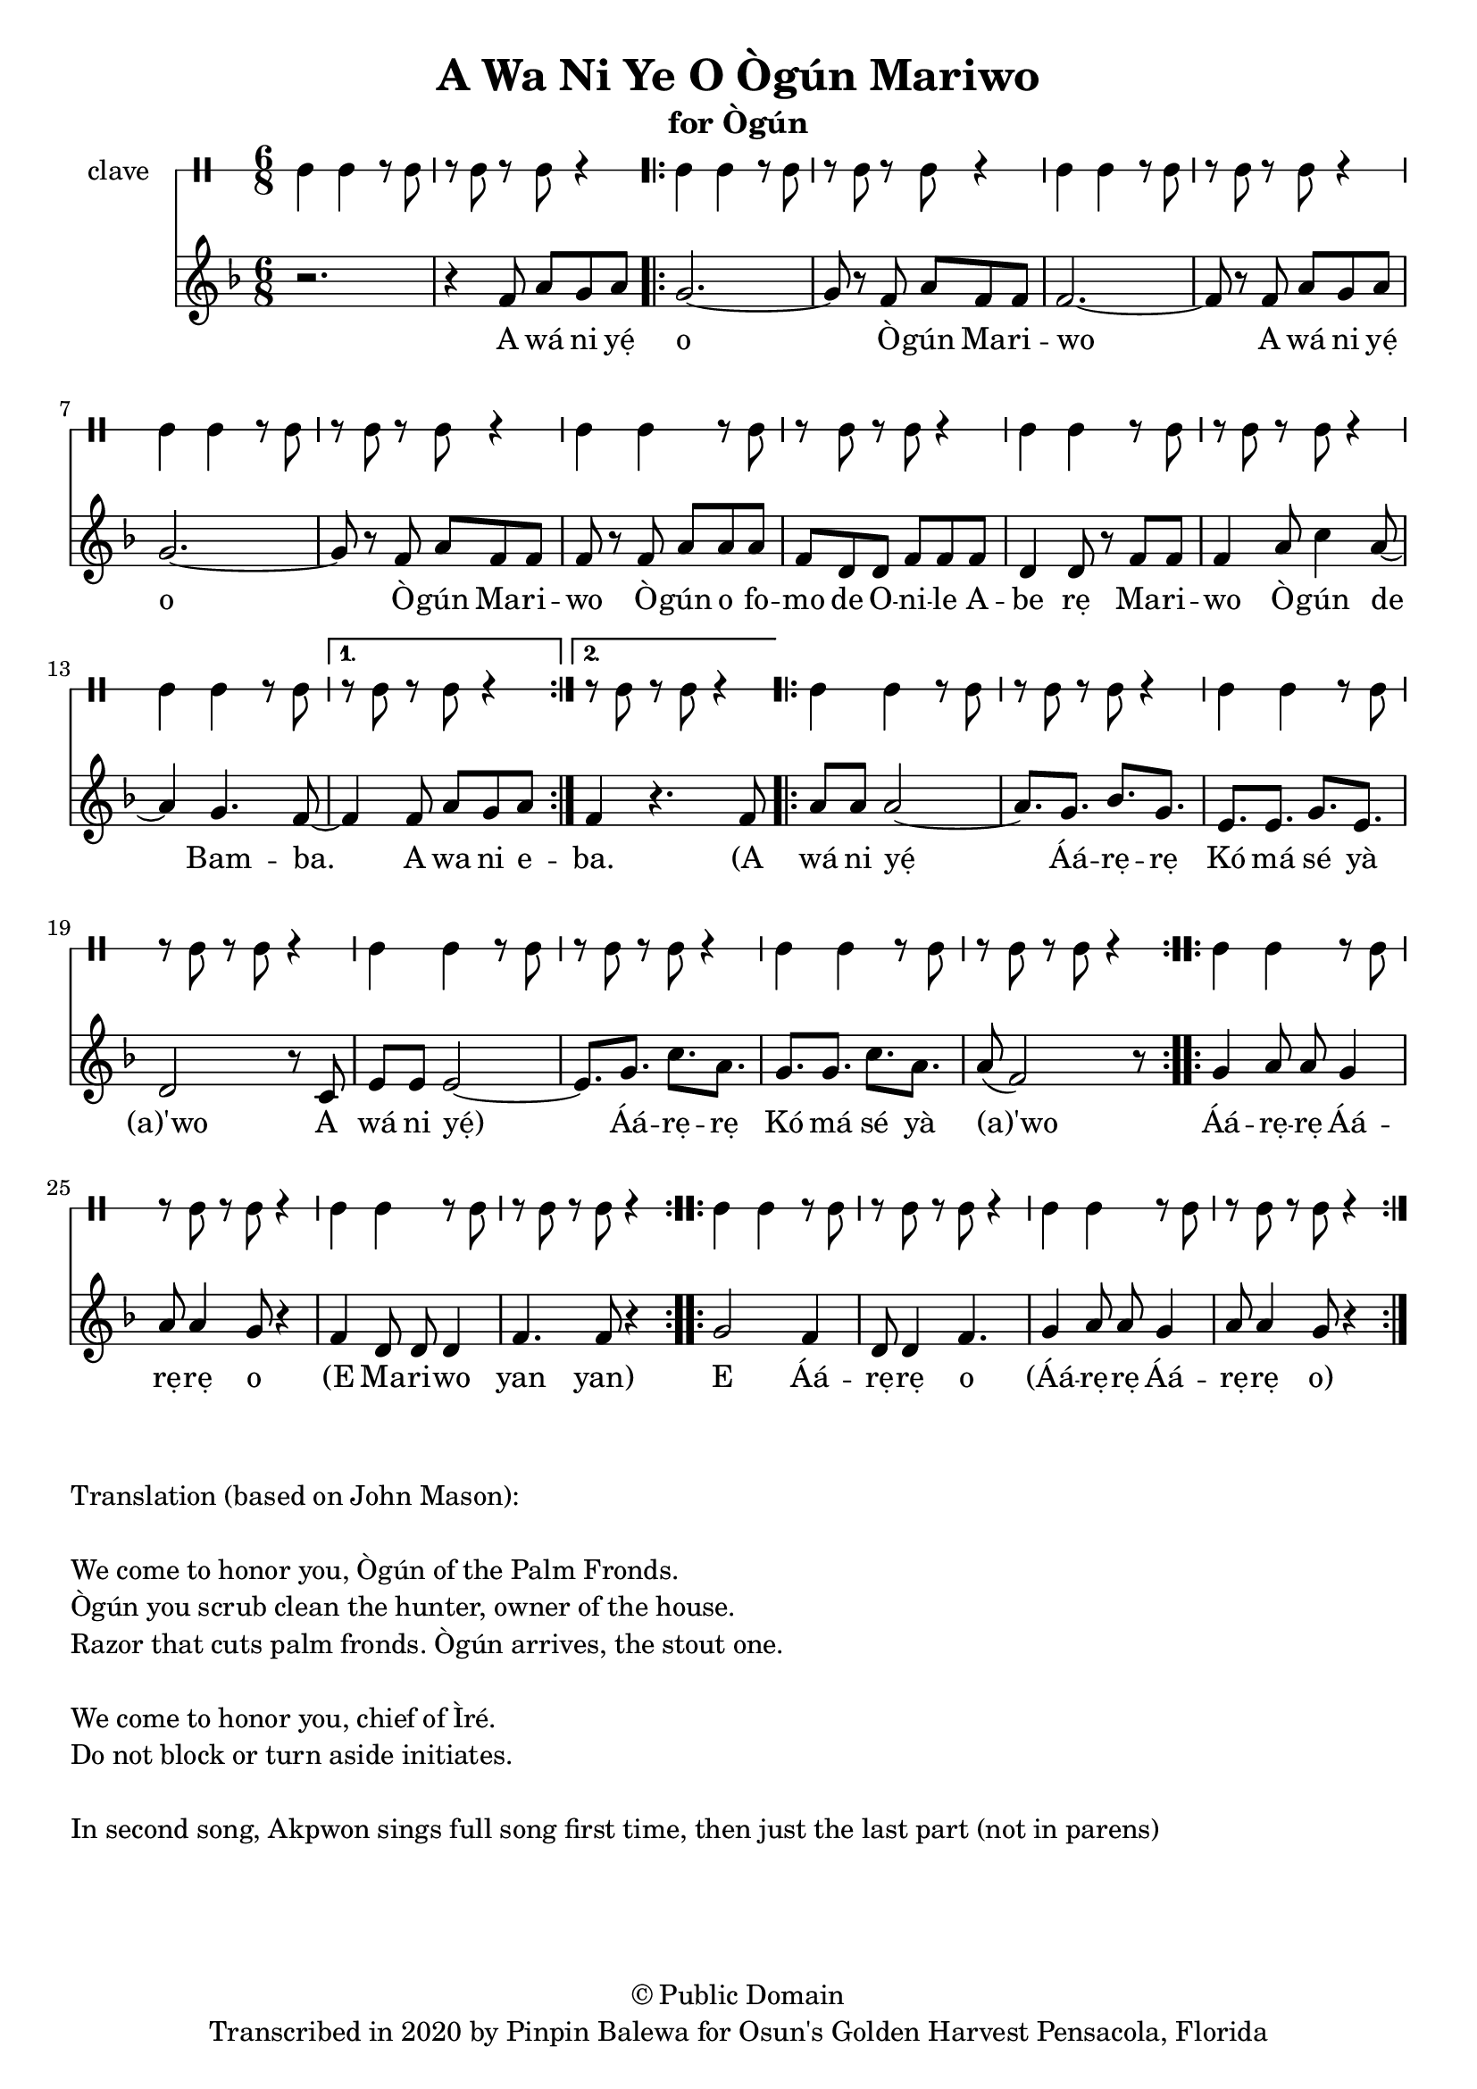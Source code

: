 \version "2.18.2"

\header {
	title = "A Wa Ni Ye O Ògún Mariwo"
	subtitle = "for Ògún"
	copyright = "© Public Domain"
	tagline = "Transcribed in 2020 by Pinpin Balewa for Osun's Golden Harvest Pensacola, Florida"
}

melody = \relative c' {
  \clef treble
  \key f \major
  \time 6/8
  \set Score.voltaSpannerDuration = #(ly:make-moment 4/4)
	\new Voice = "words" {
			r2. | r4 f8 a g a | % A wa ni e
			\repeat volta 2 {
				g2.~ | g8 r f a f f | f2.~ | f8 r f a g a | % o Ògún Mariwo A wa ni e
				g2.~ | g8 r f a f f | f r f a a a | % o Ògún Mariwo Ògún ofo
				f d d f f f | d4 d8 r f f | % mo de Onile Abe rẹ Mari
				f4 a8 c4 a8~ | a4 g4. f8~ | % wo Ògún de Bam...
			}
			\alternative {
			  {
          f4 f8 a g a |% ba A wa ni e
        }
			  {
          f4 r4. f8 | % ba A
        }
			}

			\repeat volta 2 {
				a8 a a2~ | a8. g bes g | e e g e | d2 r8 c8 | % wá ni yẹ́ Áá -- rẹ -- rẹ Kó má sé yà (a)'wo
				e8 e e2~ | e8. g c a | g g c a | a8( f2) r8 | % A wá ni yẹ́ Áá -- rẹ -- rẹ Kó má sé yà (a)'wo
			}

			\repeat volta 2 {
				g4 a8 a g4 | a8 a4 g8 r4 | % Áá -- rẹ Áá -- rẹ o
				f4 d8 d d4 | f4. f8 r4 | % (E Ma -- ri -- wo yan yan)
			}

			\repeat volta 2 {
				g2 f4 | d8 d4 f4. | % E Áá -- rẹ -- rẹ o
	 			g4 a8 a g4 | a8 a4 g8 r4 | % Áá -- rẹ -- rẹ Áá -- rẹ -- rẹ o
			}
		}
}

text =  \lyricmode {
	A wá ni yẹ́ o Ò -- gún Ma -- ri -- wo
	A wá ni yẹ́ o Ò -- gún Ma -- ri -- wo
	Ò -- gún o fo -- mo de O -- ni -- le A -- be rẹ
	Ma -- ri -- wo Ò -- gún de Bam -- ba. A wa ni e

	-- ba. (A

	wá ni yẹ́ Áá -- rẹ -- rẹ Kó má sé yà (a)'wo
	A wá ni yẹ́) Áá -- rẹ -- rẹ Kó má sé yà (a)'wo

	Áá -- rẹ -- rẹ Áá -- rẹ -- rẹ o (E Ma -- ri -- wo yan yan)

	E Áá -- rẹ -- rẹ o
	(Áá -- rẹ -- rẹ Áá -- rẹ -- rẹ o)
}

clavebeat = \drummode {
	cl4 cl r8 cl8 | r8 cl r cl r4 |
	cl4 cl r8 cl8 | r8 cl r cl r4 |
	cl4 cl r8 cl8 | r8 cl r cl r4 |
	cl4 cl r8 cl8 | r8 cl r cl r4 |
	cl4 cl r8 cl8 | r8 cl r cl r4 |
	cl4 cl r8 cl8 | r8 cl r cl r4 |
	cl4 cl r8 cl8 | r8 cl r cl r4 |
	r8 cl r cl r4 |

	cl4 cl r8 cl8 | r8 cl r cl r4 |
	cl4 cl r8 cl8 | r8 cl r cl r4 |
	cl4 cl r8 cl8 | r8 cl r cl r4 |
	cl4 cl r8 cl8 | r8 cl r cl r4 |
	cl4 cl r8 cl8 | r8 cl r cl r4 |
	cl4 cl r8 cl8 | r8 cl r cl r4 |
	cl4 cl r8 cl8 | r8 cl r cl r4 |
	cl4 cl r8 cl8 | r8 cl r cl r4 |
}

\score {
  <<
  	\new DrumStaff \with {
  		drumStyleTable = #timbales-style
  		\override StaffSymbol.line-count = #1
  	}
  		<<
  		\set Staff.instrumentName = #"clave"
		\clavebeat
		>>
    \new Staff  {
    	\new Voice = "one" { \melody }
  	}

    \new Lyrics \lyricsto "words" \text
  >>
}

\markup {
    \column {
        \line { \null }
        \line { Translation (based on John Mason): }
        \line { \null }
        \line { We come to honor you, Ògún of the Palm Fronds. }
        \line { Ògún you scrub clean the hunter, owner of the house. }
        \line { Razor that cuts palm fronds. Ògún arrives, the stout one.}
        \line { \null }
        \line { We come to honor you, chief of Ìré. }
        \line { Do not block or turn aside initiates. }
        \line { \null }
        \line { In second song, Akpwon sings full song first time, then just the last part (not in parens) }
    }
}
